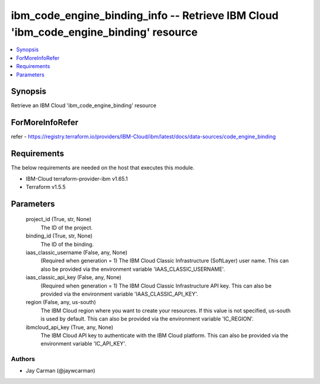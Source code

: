 
ibm_code_engine_binding_info -- Retrieve IBM Cloud 'ibm_code_engine_binding' resource
=====================================================================================

.. contents::
   :local:
   :depth: 1


Synopsis
--------

Retrieve an IBM Cloud 'ibm_code_engine_binding' resource


ForMoreInfoRefer
----------------
refer - https://registry.terraform.io/providers/IBM-Cloud/ibm/latest/docs/data-sources/code_engine_binding

Requirements
------------
The below requirements are needed on the host that executes this module.

- IBM-Cloud terraform-provider-ibm v1.65.1
- Terraform v1.5.5



Parameters
----------

  project_id (True, str, None)
    The ID of the project.


  binding_id (True, str, None)
    The ID of the binding.


  iaas_classic_username (False, any, None)
    (Required when generation = 1) The IBM Cloud Classic Infrastructure (SoftLayer) user name. This can also be provided via the environment variable 'IAAS_CLASSIC_USERNAME'.


  iaas_classic_api_key (False, any, None)
    (Required when generation = 1) The IBM Cloud Classic Infrastructure API key. This can also be provided via the environment variable 'IAAS_CLASSIC_API_KEY'.


  region (False, any, us-south)
    The IBM Cloud region where you want to create your resources. If this value is not specified, us-south is used by default. This can also be provided via the environment variable 'IC_REGION'.


  ibmcloud_api_key (True, any, None)
    The IBM Cloud API key to authenticate with the IBM Cloud platform. This can also be provided via the environment variable 'IC_API_KEY'.













Authors
~~~~~~~

- Jay Carman (@jaywcarman)

